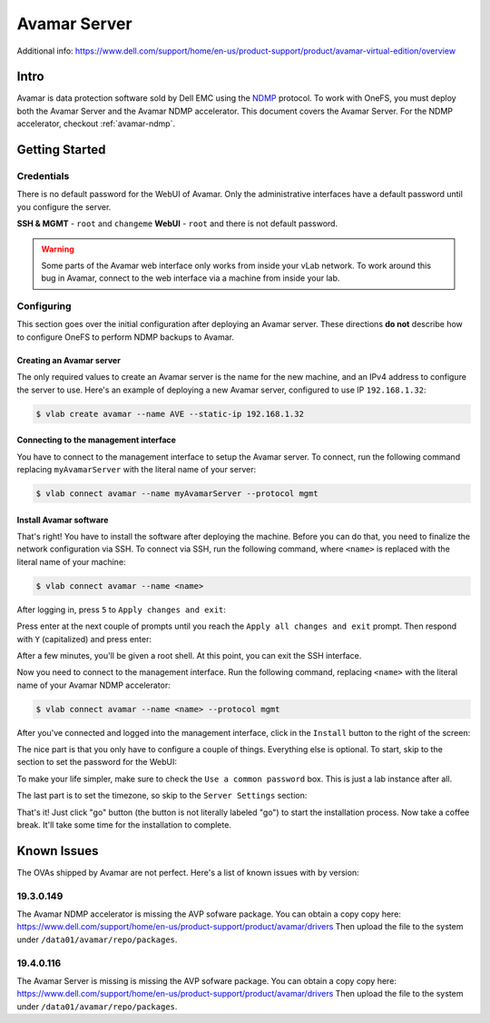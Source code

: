 .. _avamar-server:

#############
Avamar Server
#############

Additional info: https://www.dell.com/support/home/en-us/product-support/product/avamar-virtual-edition/overview

Intro
=====
Avamar is data protection software sold by Dell EMC using the `NDMP <https://en.wikipedia.org/wiki/NDMP>`_
protocol. To work with OneFS, you must deploy both the Avamar Server and the
Avamar NDMP accelerator. This document covers the Avamar Server. For the NDMP
accelerator, checkout :ref:`avamar-ndmp`.

Getting Started
===============

Credentials
-----------
There is no default password for the WebUI of Avamar. Only the administrative interfaces
have a default password until you configure the server.

**SSH & MGMT** - ``root`` and ``changeme``
**WebUI** - ``root`` and there is not default password.

.. warning::

   Some parts of the Avamar web interface only works from inside your vLab network.
   To work around this bug in Avamar, connect to the web interface via a machine
   from inside your lab.

Configuring
-----------
This section goes over the initial configuration after deploying an Avamar server.
These directions **do not** describe how to configure OneFS to perform NDMP backups
to Avamar.

Creating an Avamar server
^^^^^^^^^^^^^^^^^^^^^^^^^
The only required values to create an Avamar server is the name for the new machine,
and an IPv4 address to configure the server to use. Here's an example of deploying
a new Avamar server, configured to use IP ``192.168.1.32``:

.. code-block:: shell

   $ vlab create avamar --name AVE --static-ip 192.168.1.32

Connecting to the management interface
^^^^^^^^^^^^^^^^^^^^^^^^^^^^^^^^^^^^^^
You have to connect to the management interface to setup the Avamar server.
To connect, run the following command replacing ``myAvamarServer`` with the literal
name of your server:

.. code-block:: shell

   $ vlab connect avamar --name myAvamarServer --protocol mgmt

Install Avamar software
^^^^^^^^^^^^^^^^^^^^^^^
That's right! You have to install the software after deploying the machine. Before
you can do that, you need to finalize the network configuration via SSH. To connect via SSH, run the following command, where ``<name>``
is replaced with the literal name of your machine:

.. code-block:: shell

   $ vlab connect avamar --name <name>

After logging in, press ``5`` to ``Apply changes and exit``:

.. image:: ssh_1_apply_and_save.png

Press enter at the next couple of prompts until you reach the ``Apply all changes and exit``
prompt. Then respond with ``Y`` (capitalized) and press enter:

.. image:: ssh_2_yes.png

After a few minutes, you'll be given a root shell. At this point, you can exit
the SSH interface.

.. image:: ssh_3_root_prompt.png

Now you need to connect to the management interface. Run the following command,
replacing ``<name>`` with the literal name of your Avamar NDMP accelerator:

.. code-block:: shell

   $ vlab connect avamar --name <name> --protocol mgmt

After you've connected and logged into the management interface, click in the ``Install``
button to the right of the screen:

.. image:: mgmt_install.png

The nice part is that you only have to configure a couple of things. Everything
else is optional. To start, skip to the section to set the password for the WebUI:

.. image:: mgmt_skip_to_password.png

To make your life simpler, make sure to check the ``Use a common password`` box.
This is just a lab instance after all.

.. image:: mgmt_use_common_password.png

The last part is to set the timezone, so skip to the ``Server Settings`` section:

.. image:: mgmt_skip_to_server_settings.png

That's it! Just click "go" button (the button is not literally labeled "go") to start
the installation process. Now take a coffee break. It'll take some time for the installation
to complete.


.. _avamar-issues:

Known Issues
============
The OVAs shipped by Avamar are not perfect. Here's a list of known issues with by version:


19.3.0.149
----------
The Avamar NDMP accelerator is missing the AVP sofware package. You can obtain
a copy copy here: https://www.dell.com/support/home/en-us/product-support/product/avamar/drivers
Then upload the file to the system under ``/data01/avamar/repo/packages``.


19.4.0.116
----------
The Avamar Server is missing is missing the AVP sofware package. You can obtain
a copy copy here: https://www.dell.com/support/home/en-us/product-support/product/avamar/drivers
Then upload the file to the system under ``/data01/avamar/repo/packages``.
